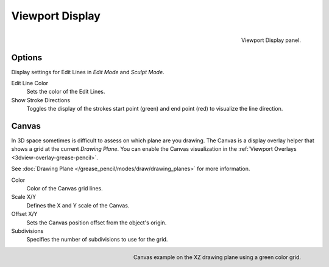 
****************
Viewport Display
****************

.. figure:: /images/grease-pencil_properties_display_panel.png
   :align: right

   Viewport Display panel.


Options
=======

Display settings for Edit Lines in *Edit Mode* and *Sculpt Mode*.

Edit Line Color
   Sets the color of the Edit Lines.

Show Stroke Directions
   Toggles the display of the strokes start point (green) and end point (red) to visualize the line direction.


Canvas
======

In 3D space sometimes is difficult to assess on which plane are you drawing.
The Canvas is a display overlay helper that shows a grid at the current *Drawing Plane*.
You can enable the Canvas visualization in the :ref:`Viewport Overlays <3dview-overlay-grease-pencil>`.

See :doc:`Drawing Plane </grease_pencil/modes/draw/drawing_planes>` for more information.

Color
   Color of the Canvas grid lines.

Scale X/Y
   Defines the X and Y scale of the Canvas.

Offset X/Y
   Sets the Canvas position offset from the object's origin.

Subdivisions
   Specifies the number of subdivisions to use for the grid.

.. figure:: /images/grease-pencil_properties_display_canvas.png
   :align: right

   Canvas example on the XZ drawing plane using a green color grid.
